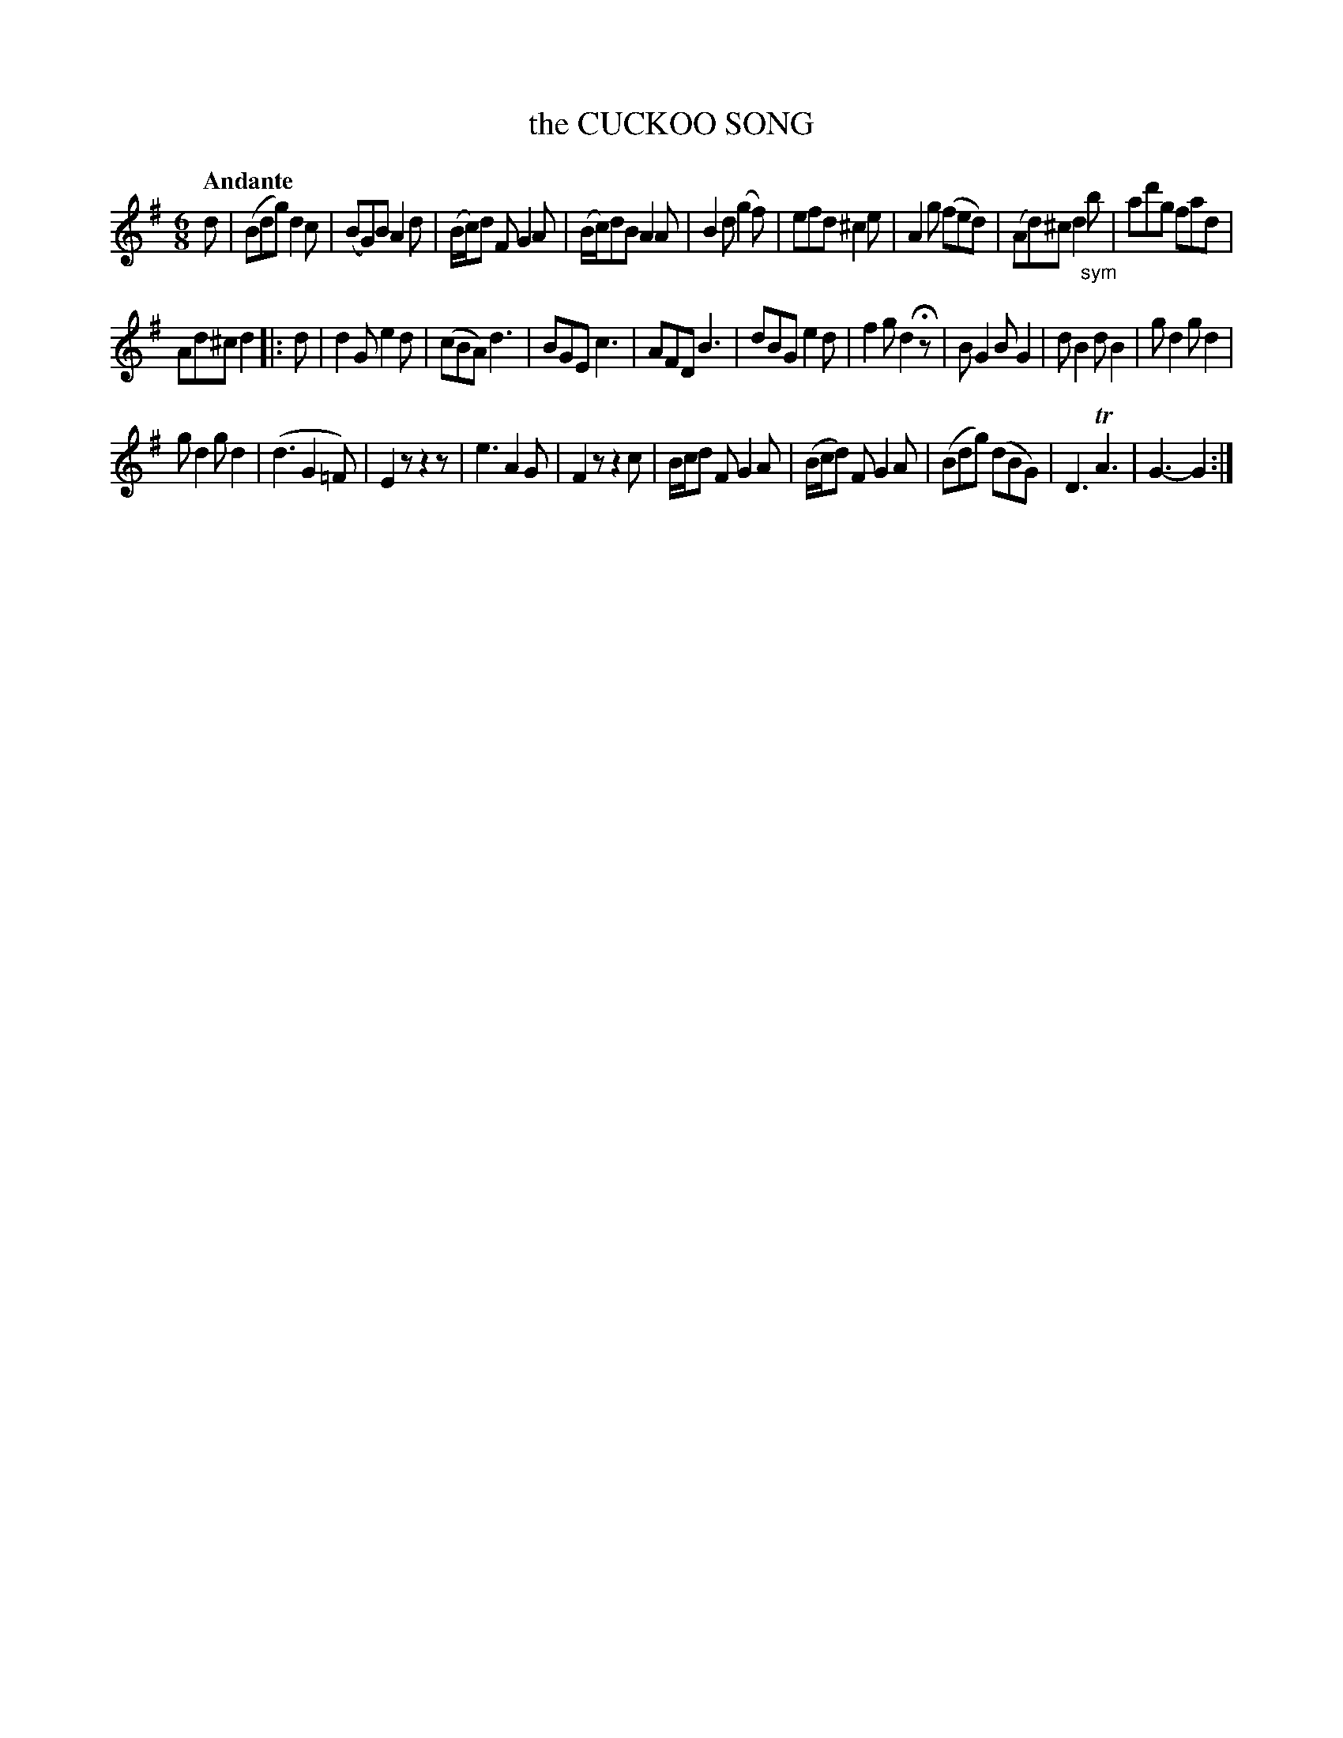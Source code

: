X: 20611
T: the CUCKOO SONG
Q: "Andante"
%R: jig
B: "Edinburgh Repository of Music" v.2 p.61
F: http://digital.nls.uk/special-collections-of-printed-music/pageturner.cfm?id=87776133
Z: 2015 John Chambers <jc:trillian.mit.edu>
M: 6/8
L: 1/8
K: G
d |\
(Bdg) d2c | (BG)B A2d | (B/c/)d F G2A | (B/c/)dB A2A |\
B2d (g2f) | efd  ^c2e | A2g (fed) | (Ad)^c d2"_sym"b | ad'g fad |
Ad^c d2 |: d | d2G e2d | (cBA) d3 | BGE c3 | AFD B3 |\
dBG e2d | f2g d2Hz | BG2 BG2 | dB2 dB2 | gd2 gd2 |
gd2 gd2 | (d3 G2=F) | E2z z2z | e3 A2G | F2z z2c |\
B/c/d F G2A | (B/c/d) F G2A | (Bdg) (dBG) | D3 TA3 | G3- G2 :|
